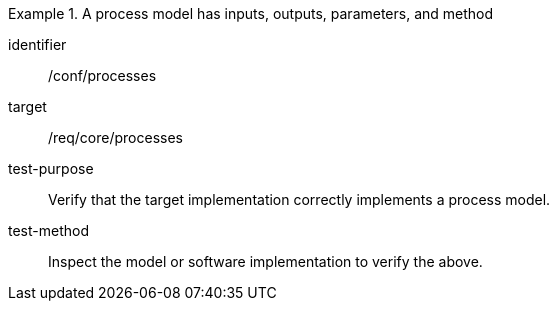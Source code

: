 [abstract_test]
.A process model has inputs, outputs, parameters, and method
====
[%metadata]
identifier:: /conf/processes

target:: /req/core/processes

test-purpose:: Verify that the target implementation correctly implements a process model.

test-method:: Inspect the model or software implementation to verify the above. 
====
